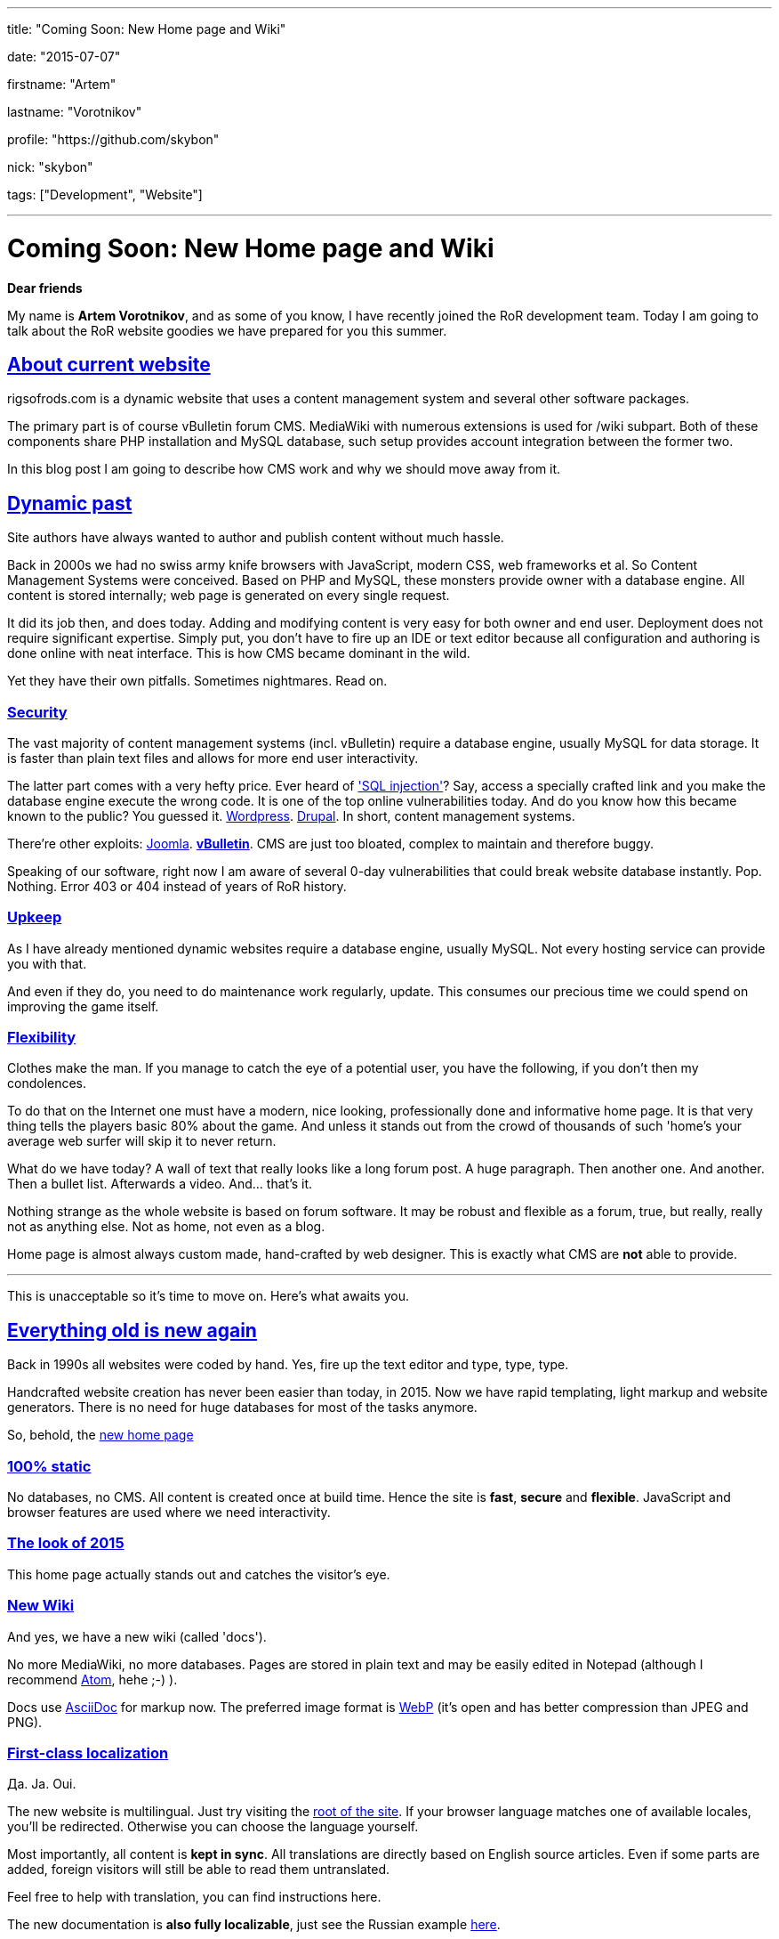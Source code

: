 ---

title: "Coming Soon: New Home page and Wiki"

date: "2015-07-07"

firstname: "Artem"

lastname: "Vorotnikov"

profile: "https://github.com/skybon"

nick: "skybon"

tags: ["Development", "Website"]

---
= Coming Soon: New Home page and Wiki
:firstname: Artem
:lastname: Vorotnikov
:profile: https://github.com/skybon
:nick: skybon
:email: {profile}[@{nick}]
:revdate: 2015-07-07
:baseurl: fake/../..
:imagesdir: {baseurl}/../images
:doctype: article
:icons: font
:idprefix:
:sectanchors:
:sectlinks:
:sectnums!:
:skip-front-matter:
:last-update-label!:

:agpl-uri: http://www.gnu.org/licenses/agpl.html

:github-org: rigsofrods
:site-repo-name: rigsofrods.github.io
:ror-repo-name: rigs-of-rods

:site-repo-uri: https://github.com/{github-org}/{site-repo-name}
:ror-repo-uri: https://github.com/{github-org}/{ror-repo-name}

:site-uri: https://{site-repo-name}
:ru-docs-uri: {site-uri}/ru/docs

:sql-inj: https://www.netsparker.com/blog/web-security/sql-injection-vulnerability-history
:wordpress-vuln: http://www.zdnet.com/article/over-1-million-wordpress-websites-at-risk-from-sql-injection
:drupal-vuln: http://www.bbc.com/news/technology-29846539
:joomla-vuln: http://krebsonsecurity.com/2013/08/simple-hack-threatens-oudated-joomla-sites
:vbulletin-vuln: http://krebsonsecurity.com/2013/10/thousands-of-sites-hacked-via-vbulletin-hole

:atom-uri: https://atom.io
:asciidoctor-uri: http://asciidoctor.org
:webp-enwiki: https://en.wikipedia.org/wiki/WebP

*Dear friends*

My name is *Artem Vorotnikov*, and as some of you know, I have recently joined the RoR development team. Today I am going to talk about the RoR website goodies we have prepared for you this summer.

== About current website
rigsofrods.com is a dynamic website that uses a content management system and several other software packages.

The primary part is of course vBulletin forum CMS. MediaWiki with numerous extensions is used for /wiki subpart. Both of these components share PHP installation and MySQL database, such setup provides account integration between the former two.

In this blog post I am going to describe how CMS work and why we should move away from it.

== Dynamic past
Site authors have always wanted to author and publish content without much hassle.

Back in 2000s we had no swiss army knife browsers with JavaScript, modern CSS, web frameworks et al. So Content Management Systems were conceived. Based on PHP and MySQL, these monsters provide owner with a database engine. All content is stored internally; web page is generated on every single request.

It did its job then, and does today. Adding and modifying content is very easy for both owner and end user. Deployment does not require significant expertise. Simply put, you don't have to fire up an IDE or text editor because all configuration and authoring is done online with neat interface. This is how CMS became dominant in the wild.

Yet they have their own pitfalls. Sometimes nightmares. Read on.

=== Security
The vast majority of content management systems (incl. vBulletin) require a database engine, usually MySQL for data storage. It is faster than plain text files and allows for more end user interactivity.

The latter part comes with a very hefty price. Ever heard of {sql-inj}['SQL injection']? Say, access a specially crafted link and you make the database engine execute the wrong code. It is one of the top online vulnerabilities today. And do you know how this became known to the public? You guessed it. {wordpress-vuln}[Wordpress]. {drupal-vuln}[Drupal]. In short, content management systems.

There're other exploits: {joomla-vuln}[Joomla]. *{vbulletin-vuln}[vBulletin]*. CMS are just too bloated, complex to maintain and therefore buggy.

Speaking of our software, right now I am aware of several 0-day vulnerabilities that could break website database instantly. Pop. Nothing. Error 403 or 404 instead of years of RoR history.

=== Upkeep
As I have already mentioned dynamic websites require a database engine, usually MySQL. Not every hosting service can provide you with that.

And even if they do, you need to do maintenance work regularly, update. This consumes our precious time we could spend on improving the game itself.

=== Flexibility
Clothes make the man. If you manage to catch the eye of a potential user, you have the following, if you don't then my condolences.

To do that on the Internet one must have a modern, nice looking, professionally done and informative home page. It is that very thing tells the players basic 80% about the game. And unless it stands out from the crowd of thousands of such 'home's your average web surfer will skip it to never return.

What do we have today? A wall of text that really looks like a long forum post. A huge paragraph. Then another one. And another. Then a bullet list. Afterwards a video. And... that's it.

Nothing strange as the whole website is based on forum software. It may be robust and flexible as a forum, true, but really, really not as anything else. Not as home, not even as a blog.

Home page is almost always custom made, hand-crafted by web designer. This is exactly what CMS are *not* able to provide.

''''
This is unacceptable so it's time to move on. Here's what awaits you.

== Everything old is new again
Back in 1990s all websites were coded by hand. Yes, fire up the text editor and type, type, type.

Handcrafted website creation has never been easier than today, in 2015. Now we have rapid templating, light markup and website generators. There is no need for huge databases for most of the tasks anymore.

So, behold, the {site-uri}[new home page]

=== 100% static
No databases, no CMS. All content is created once at build time. Hence the site is *fast*, *secure* and *flexible*. JavaScript and browser features are used where we need interactivity.

=== The look of 2015
This home page actually stands out and catches the visitor's eye.

=== New Wiki
And yes, we have a new wiki (called 'docs').

No more MediaWiki, no more databases. Pages are stored in plain text and may be easily edited in Notepad (although I recommend {atom-uri}[Atom], hehe ;-) ).

Docs use {asciidoctor-uri}[AsciiDoc] for markup now. The preferred image format is {webp-enwiki}[WebP] (it's open and has better compression than JPEG and PNG).

=== First-class localization
Да. Ja. Oui.

The new website is multilingual. Just try visiting the {site-uri}[root of the site]. If your browser language matches one of available locales, you'll be redirected. Otherwise you can choose the language yourself.

Most importantly, all content is *kept in sync*. All translations are directly based on English source articles. Even if some parts are added, foreign visitors will still be able to read them untranslated.

Feel free to help with translation, you can find instructions here.

The new documentation is *also fully localizable*, just see the Russian example {ru-docs-uri}[here].

=== Streamlined workflow
The new website is developed with git software and {site-repo-uri}[hosted on GitHub]. This corresponds with Rigs of Rods main development which also {ror-repo-uri}[occurs on GitHub]. Therefore if you wish to report bugs or fix stuff yourself - you can do it the same way as for RoR itself.

=== Free and open source
In line with the project spirit the new website code is open source under the {agpl-uri}[GNU Affero General Public License v3]. You can always tinker with it, see how it works for yourself.

== About the forums
vBulletin forum has served us well so far and there're no immediate deprecation plans. It will be moved to _forum.rigsofrods.com_, however.

== All hands on deck
What you see is a developer preview right now. We need all the help we can get for porting content, weeding out bugs. Please visit our {site-repo-uri}[GitHub repository page] for more information

Thank you for reading, I hope you enjoy our work.

